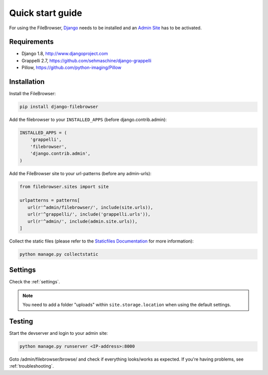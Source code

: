 .. |grappelli| replace:: Grappelli
.. |filebrowser| replace:: FileBrowser

.. _quickstart:

Quick start guide
=================

For using the |filebrowser|, `Django <http://www.djangoproject.com>`_ needs to be installed and an `Admin Site <http://docs.djangoproject.com/en/dev/ref/contrib/admin/>`_ has to be activated.

Requirements
------------

* Django 1.8, http://www.djangoproject.com
* Grappelli 2.7, https://github.com/sehmaschine/django-grappelli
* Pillow, https://github.com/python-imaging/Pillow

Installation
------------

Install the |filebrowser|:

.. code-block:: console

    pip install django-filebrowser

Add the filebrowser to your ``INSTALLED_APPS`` (before django.contrib.admin):

.. code-block:: python

    INSTALLED_APPS = (
        'grappelli',
        'filebrowser',
        'django.contrib.admin',
    )

Add the |filebrowser| site to your url-patterns (before any admin-urls):

.. code-block:: python

    from filebrowser.sites import site

    urlpatterns = patterns[
       url(r'^admin/filebrowser/', include(site.urls)),
       url(r'^grappelli/', include('grappelli.urls')),
       url(r'^admin/', include(admin.site.urls)),
    ]

Collect the static files (please refer to the `Staticfiles Documentation <http://docs.djangoproject.com/en/dev/ref/contrib/staticfiles/>`_ for more information):

.. code-block:: console

    python manage.py collectstatic

Settings
--------

Check the :ref:`settings`.

.. note::
    You need to add a folder "uploads" within ``site.storage.location`` when using the default settings.

Testing
-------

Start the devserver and login to your admin site:

.. code-block:: console

    python manage.py runserver <IP-address>:8000

Goto /admin/filebrowser/browse/ and check if everything looks/works as expected. If you're having problems, see :ref:`troubleshooting`.
